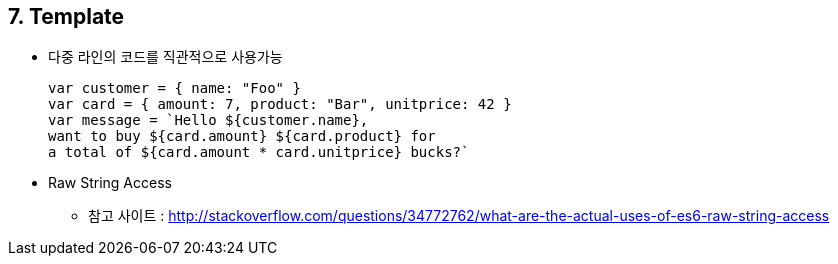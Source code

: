 == 7. Template
* 다중 라인의 코드를 직관적으로 사용가능
[source,javascript]
var customer = { name: "Foo" }
var card = { amount: 7, product: "Bar", unitprice: 42 }
var message = `Hello ${customer.name},
want to buy ${card.amount} ${card.product} for
a total of ${card.amount * card.unitprice} bucks?`

* Raw String Access
** 참고 사이트 : http://stackoverflow.com/questions/34772762/what-are-the-actual-uses-of-es6-raw-string-access
